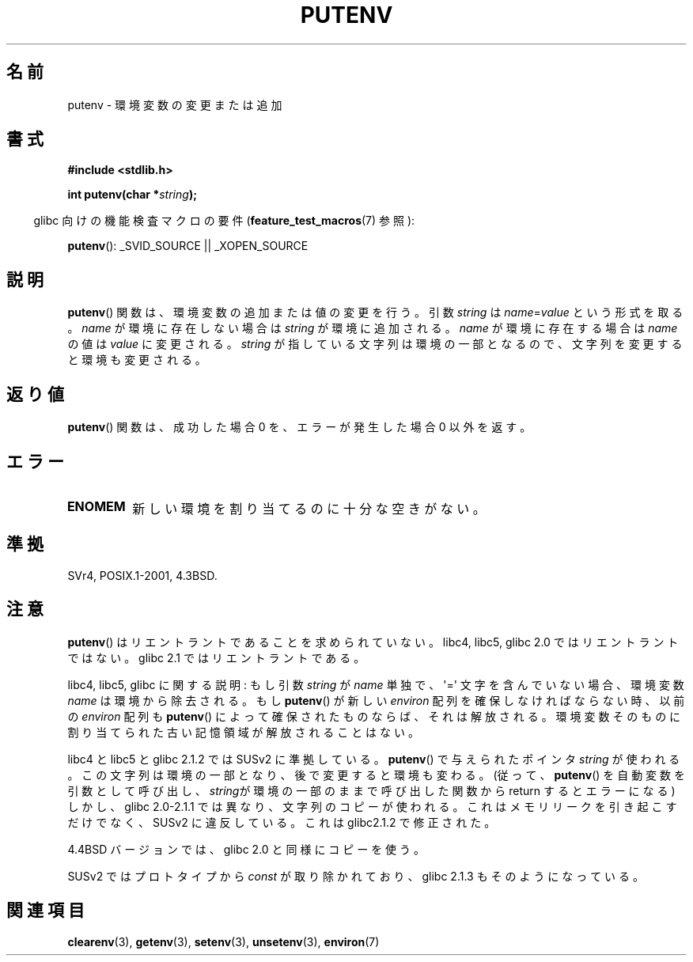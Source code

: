 .\" Copyright 1993 David Metcalfe (david@prism.demon.co.uk)
.\"
.\" Permission is granted to make and distribute verbatim copies of this
.\" manual provided the copyright notice and this permission notice are
.\" preserved on all copies.
.\"
.\" Permission is granted to copy and distribute modified versions of this
.\" manual under the conditions for verbatim copying, provided that the
.\" entire resulting derived work is distributed under the terms of a
.\" permission notice identical to this one.
.\"
.\" Since the Linux kernel and libraries are constantly changing, this
.\" manual page may be incorrect or out-of-date.  The author(s) assume no
.\" responsibility for errors or omissions, or for damages resulting from
.\" the use of the information contained herein.  The author(s) may not
.\" have taken the same level of care in the production of this manual,
.\" which is licensed free of charge, as they might when working
.\" professionally.
.\"
.\" Formatted or processed versions of this manual, if unaccompanied by
.\" the source, must acknowledge the copyright and authors of this work.
.\"
.\" References consulted:
.\"     Linux libc source code
.\"     Lewine's _POSIX Programmer's Guide_ (O'Reilly & Associates, 1991)
.\"     386BSD man pages
.\"	Single UNIX Specification, Version 2
.\" Modified Thu Apr  8 15:00:12 1993, David Metcalfe
.\" Modified Sat Jul 24 18:44:45 1993, Rik Faith (faith@cs.unc.edu)
.\" Modified Fri Feb 14 21:47:50 1997 by Andries Brouwer (aeb@cwi.nl)
.\" Modified Mon Oct 11 11:11:11 1999 by Andries Brouwer (aeb@cwi.nl)
.\" Modified Wed Nov 10 00:02:26 1999 by Andries Brouwer (aeb@cwi.nl)
.\" Modified Sun May 20 22:17:20 2001 by Andries Brouwer (aeb@cwi.nl)
.\"*******************************************************************
.\"
.\" This file was generated with po4a. Translate the source file.
.\"
.\"*******************************************************************
.TH PUTENV 3 2007\-07\-26 GNU "Linux Programmer's Manual"
.SH 名前
putenv \- 環境変数の変更または追加
.SH 書式
.nf
\fB#include <stdlib.h>\fP
.sp
.\" Not: const char *
\fBint putenv(char *\fP\fIstring\fP\fB);\fP
.fi
.sp
.in -4n
glibc 向けの機能検査マクロの要件 (\fBfeature_test_macros\fP(7)  参照):
.in
.sp
\fBputenv\fP(): _SVID_SOURCE || _XOPEN_SOURCE
.SH 説明
\fBputenv\fP()  関数は、環境変数の追加または値の変更を行う。 引数 \fIstring\fP は \fIname\fP=\fIvalue\fP
という形式を取る。 \fIname\fP が環境に存在しない場合は \fIstring\fP が環境に追加される。 \fIname\fP が環境に存在する場合は
\fIname\fP の値は \fIvalue\fP に変更される。 \fIstring\fP が指している文字列は環境の一部となるので、
文字列を変更すると環境も変更される。
.SH 返り値
\fBputenv\fP()  関数は、成功した場合 0 を、 エラーが発生した場合 0 以外を返す。
.SH エラー
.TP 
\fBENOMEM\fP
新しい環境を割り当てるのに十分な空きがない。
.SH 準拠
SVr4, POSIX.1\-2001, 4.3BSD.
.SH 注意
\fBputenv\fP()  はリエントラントであることを求められていない。 libc4, libc5, glibc 2.0 ではリエントラントではない。
glibc 2.1 ではリエントラントである。
.LP
libc4, libc5, glibc に関する説明: もし引数 \fIstring\fP が \fIname\fP 単独で、 \(aq=\(aq
文字を含んでいない場合、環境変数 \fIname\fP は環境から除去される。 もし \fBputenv\fP()  が新しい \fIenviron\fP
配列を確保しなければならない時、 以前の \fIenviron\fP 配列も \fBputenv\fP()  によって確保されたものならば、 それは解放される。
環境変数そのものに割り当てられた古い記憶領域が解放されることはない。
.LP
libc4 と libc5 と glibc 2.1.2 では SUSv2 に準拠している。 \fBputenv\fP()  で与えられたポインタ
\fIstring\fP が使われる。 この文字列は環境の一部となり、後で変更すると環境も変わる。 (従って、 \fBputenv\fP()
を自動変数を引数として呼び出し、 \fIstring\fPが環境の一部のままで呼び出した関数から return するとエラーになる)  しかし、glibc
2.0\-2.1.1 では異なり、文字列のコピーが使われる。 これはメモリリークを引き起こすだけでなく、 SUSv2 に違反している。 これは
glibc2.1.2 で修正された。
.LP
4.4BSD バージョンでは、glibc 2.0 と同様にコピーを使う。
.LP
SUSv2 ではプロトタイプから \fIconst\fP が取り除かれており、 glibc 2.1.3 もそのようになっている。
.SH 関連項目
\fBclearenv\fP(3), \fBgetenv\fP(3), \fBsetenv\fP(3), \fBunsetenv\fP(3), \fBenviron\fP(7)
